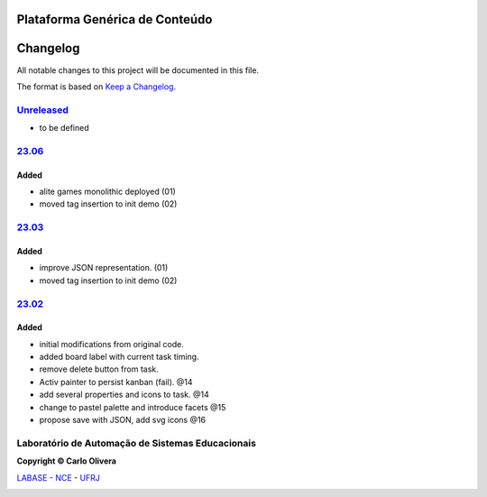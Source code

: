 ..
    # This file is part of  program Alite
    # Copyright © 2023  Carlo Oliveira <carlo@nce.ufrj.br>,
    # `Labase <http://labase.selfip.org/>`_ - `NCE <http://portal.nce.ufrj.br>`_ - `UFRJ <https://ufrj.br/>`_.
    # SPDX-License-Identifier: `GNU General Public License v3.0 or later <http://is.gd/3Udt>`_
Plataforma Genérica de Conteúdo
===============================
Changelog
=========

All notable changes to this project will be documented in this file.

The format is based on `Keep a Changelog`_.


`Unreleased`_
-------------
- to be defined

`23.06`_
----------------

Added
+++++

* alite games monolithic deployed (01)
* moved tag insertion to init demo (02)

`23.03`_
----------------

Added
+++++

* improve JSON representation. (01)
* moved tag insertion to init demo (02)

`23.02`_
----------------

Added
+++++
*  initial modifications from original code.
*  added board label with current task timing.
*  remove delete button from task.
*  Activ painter to persist kanban (fail). @14
*  add several properties and icons to task. @14
*  change to pastel palette and introduce facets @15
*  propose save with JSON, add svg icons @16

Laboratório de Automação de Sistemas Educacionais
-------------------------------------------------

**Copyright © Carlo Olivera**

LABASE_ - NCE_ - UFRJ_

|LABASE|

.. _LABASE: http://labase.activufrj.nce.ufrj.br
.. _NCE: http://nce.ufrj.br
.. _UFRJ: http://www.ufrj.br
.. _Keep a Changelog: https://keepachangelog.com/en/1.0.0/
.. _23.06: https://github.com/Aliteing/alite/releases
.. _23.03: https://github.com/Aliteing/alite/releases
.. _23.02: https://github.com/Aliteing/alite/releases

.. |LABASE| image:: https://cetoli.gitlab.io/spyms/image/labase-logo-8.png
   :target: http://labase.activufrj.nce.ufrj.br
   :alt: LABASE


